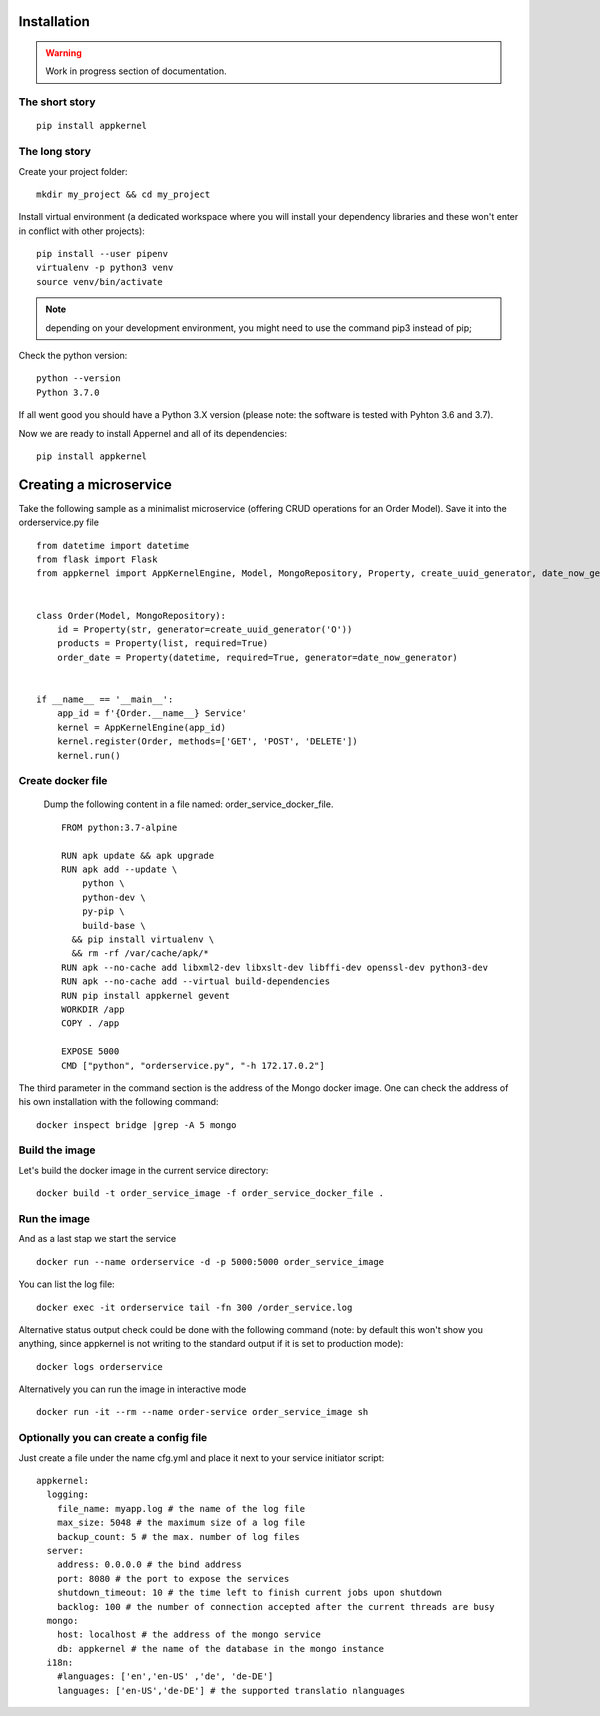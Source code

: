 Installation
============

.. warning::
    Work in progress section of documentation.

The short story
...............
::

    pip install appkernel

The long story
..............

Create  your project folder: ::

    mkdir my_project && cd my_project

Install virtual environment (a dedicated workspace where you will install your dependency libraries and these won't enter in conflict with other projects): ::

    pip install --user pipenv
    virtualenv -p python3 venv
    source venv/bin/activate

.. note::
    depending on your development environment, you might need to use the command pip3 instead of pip;

Check the python version: ::

    python --version
    Python 3.7.0

If all went good you should have a Python 3.X version (please note: the software is tested with Pyhton 3.6 and 3.7).

Now we are ready to install Appernel and all of its dependencies: ::

    pip install appkernel

Creating a microservice
=======================

Take the following sample as a minimalist microservice (offering CRUD operations for an Order Model). Save it into the orderservice.py file ::

    from datetime import datetime
    from flask import Flask
    from appkernel import AppKernelEngine, Model, MongoRepository, Property, create_uuid_generator, date_now_generator


    class Order(Model, MongoRepository):
        id = Property(str, generator=create_uuid_generator('O'))
        products = Property(list, required=True)
        order_date = Property(datetime, required=True, generator=date_now_generator)


    if __name__ == '__main__':
        app_id = f'{Order.__name__} Service'
        kernel = AppKernelEngine(app_id)
        kernel.register(Order, methods=['GET', 'POST', 'DELETE'])
        kernel.run()



Create docker file
..................

   Dump the following content in a file named: order_service_docker_file. ::

    FROM python:3.7-alpine

    RUN apk update && apk upgrade
    RUN apk add --update \
        python \
        python-dev \
        py-pip \
        build-base \
      && pip install virtualenv \
      && rm -rf /var/cache/apk/*
    RUN apk --no-cache add libxml2-dev libxslt-dev libffi-dev openssl-dev python3-dev
    RUN apk --no-cache add --virtual build-dependencies
    RUN pip install appkernel gevent
    WORKDIR /app
    COPY . /app

    EXPOSE 5000
    CMD ["python", "orderservice.py", "-h 172.17.0.2"]

The third parameter in the command section is the address of the Mongo docker image. One can check the address of his own
installation with the following command: ::

    docker inspect bridge |grep -A 5 mongo

Build the image
...............

Let's build the docker image in the current service directory: ::

    docker build -t order_service_image -f order_service_docker_file .

Run the image
.............

And as a last stap we start the service ::

    docker run --name orderservice -d -p 5000:5000 order_service_image

You can list the log file: ::

    docker exec -it orderservice tail -fn 300 /order_service.log

Alternative status output  check could be done with the following command
(note: by default this won't show you anything, since appkernel is not writing to the standard output if it is set to production mode): ::

    docker logs orderservice

Alternatively you can run the image in interactive mode ::

    docker run -it --rm --name order-service order_service_image sh

Optionally you can create a config file
........................................

Just create a file under the name cfg.yml and place it next to your service initiator script: ::

    appkernel:
      logging:
        file_name: myapp.log # the name of the log file
        max_size: 5048 # the maximum size of a log file
        backup_count: 5 # the max. number of log files
      server:
        address: 0.0.0.0 # the bind address
        port: 8080 # the port to expose the services
        shutdown_timeout: 10 # the time left to finish current jobs upon shutdown
        backlog: 100 # the number of connection accepted after the current threads are busy
      mongo:
        host: localhost # the address of the mongo service
        db: appkernel # the name of the database in the mongo instance
      i18n:
        #languages: ['en','en-US' ,'de', 'de-DE']
        languages: ['en-US','de-DE'] # the supported translatio nlanguages